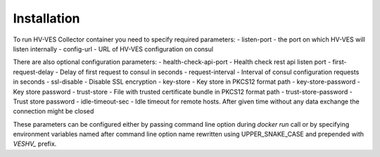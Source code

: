 .. This work is licensed under a Creative Commons Attribution 4.0 International License.
.. http://creativecommons.org/licenses/by/4.0

Installation
============

To run HV-VES Collector container you need to specify required parameters:
- listen-port - the port on which HV-VES will listen internally
- config-url - URL of HV-VES configuration on consul

There are also optional configuration parameters:
- health-check-api-port - Health check rest api listen port
- first-request-delay - Delay of first request to consul in seconds
- request-interval - Interval of consul configuration requests in seconds
- ssl-disable - Disable SSL encryption
- key-store - Key store in PKCS12 format path
- key-store-password - Key store password
- trust-store - File with trusted certificate bundle in PKCS12 format path
- trust-store-password - Trust store password
- idle-timeout-sec - Idle timeout for remote hosts. After given time without any data exchange the connection might be closed


These parameters can be configured either by passing command line option during `docker run` call or
by specifying environment variables named after command line option name
rewritten using UPPER_SNAKE_CASE and prepended with `VESHV_` prefix.